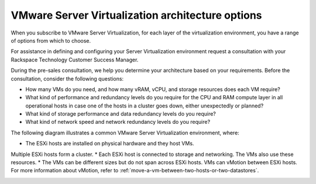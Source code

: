 .. _vmware_server_virtualization_architecture_options:



=================================================
VMware Server Virtualization architecture options
=================================================

When you subscribe to VMware Server Virtualization, for each layer
of the virtualization environment, you have a range of options from
which to choose.

For assistance in defining and configuring your Server Virtualization
environment request a consultation with your
Rackspace Technology Customer Success Manager.

During the pre-sales consultation, we help you determine your architecture
based on your requirements. Before the consultation, consider
the following questions:

* How many VMs do you need, and how many vRAM, vCPU, and storage resources
  does each VM require?
* What kind of performance and redundancy levels do you require for
  the CPU and RAM compute layer in all operational hosts in case one of
  the hosts in a cluster goes down, either unexpectedly or planned?
* What kind of storage performance and data redundancy levels
  do you require?
* What kind of network speed and network redundancy levels
  do you require?

The following diagram illustrates a common VMware Server Virtualization
environment, where:

* The ESXi hosts are installed on physical hardware and they host VMs.
Multiple ESXi hosts form a cluster.
* Each ESXi host is connected to storage and networking. The VMs also
use these resources.
* The VMs can be different sizes but do not span across ESXi hosts.
VMs can vMotion between ESXi hosts. For more information about vMotion,
refer to :ref:`move-a-vm-between-two-hosts-or-two-datastores`.

.. image:: Picture1.png
